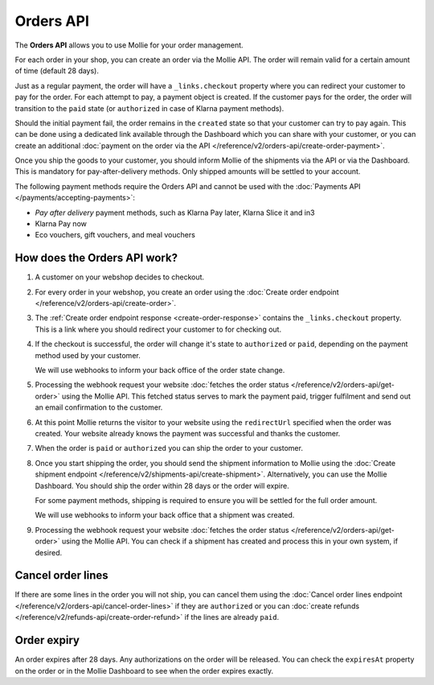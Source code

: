 Orders API
==========

The **Orders API** allows you to use Mollie for your order management.

For each order in your shop, you can create an order via the Mollie API. The order will remain valid for a certain
amount of time (default 28 days).

Just as a regular payment, the order will have a ``_links.checkout`` property where you can redirect your customer to
pay for the order. For each attempt to pay, a payment object is created. If the customer pays for the order, the order
will transition to the ``paid`` state (or ``authorized`` in case of Klarna payment methods).

Should the initial payment fail, the order remains in the ``created`` state so that your customer can try to pay again.
This can be done using a dedicated link available through the Dashboard which you can share with your customer, or you
can create an additional :doc:`payment on the order via the API </reference/v2/orders-api/create-order-payment>`.

Once you ship the goods to your customer, you should inform Mollie of the shipments via the API or via the Dashboard.
This is mandatory for pay-after-delivery methods. Only shipped amounts will be settled to your account.

The following payment methods require the Orders API and cannot be used with the
:doc:`Payments API </payments/accepting-payments>`:

* *Pay after delivery* payment methods, such as Klarna Pay later, Klarna Slice it and in3
* Klarna Pay now
* Eco vouchers, gift vouchers, and meal vouchers

How does the Orders API work?
-----------------------------
.. image:: images/orders-flow@2x.png

#. A customer on your webshop decides to checkout.

#. For every order in your webshop, you create an order using the
   :doc:`Create order endpoint </reference/v2/orders-api/create-order>`.

#. The :ref:`Create order endpoint response <create-order-response>` contains the ``_links.checkout`` property. This is
   a link where you should redirect your customer to for checking out.

#. If the checkout is successful, the order will change it's state to ``authorized`` or ``paid``, depending on the
   payment method used by your customer.

   We will use webhooks to inform your back office of the order state change.

#. Processing the webhook request your website :doc:`fetches the order status </reference/v2/orders-api/get-order>`
   using the Mollie API. This fetched status serves to mark the payment paid, trigger fulfilment and send out an email
   confirmation to the customer.

#. At this point Mollie returns the visitor to your website using the ``redirectUrl`` specified when the order was
   created. Your website already knows the payment was successful and thanks the customer.

#. When the order is ``paid`` or ``authorized`` you can ship the order to your customer.

#. Once you start shipping the order, you should send the shipment information to Mollie using the
   :doc:`Create shipment endpoint </reference/v2/shipments-api/create-shipment>`. Alternatively, you can use the Mollie
   Dashboard. You should ship the order within 28 days or the order will expire.

   For some payment methods, shipping is required to ensure you will be settled for the full order amount.

   We will use webhooks to inform your back office that a shipment was created.

#. Processing the webhook request your website :doc:`fetches the order status </reference/v2/orders-api/get-order>`
   using the Mollie API. You can check if a shipment has created and process this in your own system, if desired.

Cancel order lines
------------------
If there are some lines in the order you will not ship, you can cancel them using the
:doc:`Cancel order lines endpoint </reference/v2/orders-api/cancel-order-lines>` if they are ``authorized`` or you can
:doc:`create refunds </reference/v2/refunds-api/create-order-refund>` if the lines are already ``paid``.

Order expiry
------------
An order expires after 28 days. Any authorizations on the order will be released. You can check the ``expiresAt``
property on the order or in the Mollie Dashboard to see when the order expires exactly.
